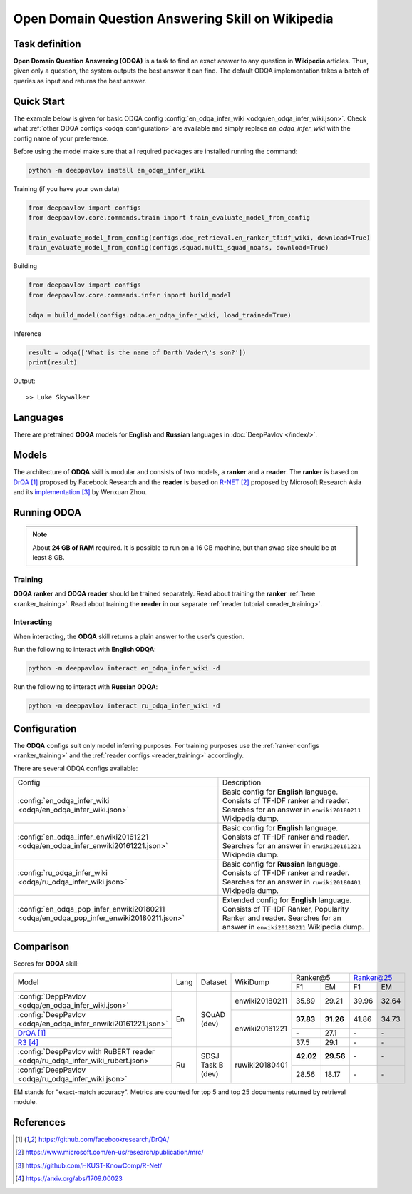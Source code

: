 =================================================
Open Domain Question Answering Skill on Wikipedia
=================================================

Task definition
===============

**Open Domain Question Answering (ODQA)** is a task to find an exact answer
to any question in **Wikipedia** articles. Thus, given only a question, the system outputs
the best answer it can find.
The default ODQA implementation takes a batch of queries as input and returns the best answer.

Quick Start
===========

The example below is given for basic ODQA config :config:`en_odqa_infer_wiki <odqa/en_odqa_infer_wiki.json>`.
Check what :ref:`other ODQA configs <odqa_configuration>` are available and simply replace `en_odqa_infer_wiki`
with the config name of your preference.

Before using the model make sure that all required packages are installed running the command:

.. code:: bash

    python -m deeppavlov install en_odqa_infer_wiki

Training (if you have your own data)

.. code:: python

    from deeppavlov import configs
    from deeppavlov.core.commands.train import train_evaluate_model_from_config

    train_evaluate_model_from_config(configs.doc_retrieval.en_ranker_tfidf_wiki, download=True)
    train_evaluate_model_from_config(configs.squad.multi_squad_noans, download=True)

Building

.. code:: python

    from deeppavlov import configs
    from deeppavlov.core.commands.infer import build_model

    odqa = build_model(configs.odqa.en_odqa_infer_wiki, load_trained=True)

Inference

.. code:: python

    result = odqa(['What is the name of Darth Vader\'s son?'])
    print(result)

Output:

::

    >> Luke Skywalker


Languages
=========

There are pretrained **ODQA** models for **English** and **Russian**
languages in :doc:`DeepPavlov </index/>`.

Models
======

The architecture of **ODQA** skill is modular and consists of two models,
a **ranker** and a **reader**. The **ranker** is based on `DrQA`_ proposed by Facebook Research
and the **reader** is based on `R-NET`_ proposed by Microsoft Research Asia
and its `implementation`_ by Wenxuan Zhou.

Running ODQA
============

.. note::

    About **24 GB of RAM** required.
    It is possible to run on a 16 GB machine, but than swap size should be at least 8 GB.

Training
--------

**ODQA ranker** and **ODQA reader** should be trained separately.
Read about training the **ranker** :ref:`here <ranker_training>`.
Read about training the **reader** in our separate :ref:`reader tutorial <reader_training>`.

Interacting
-----------

When interacting, the **ODQA** skill returns a plain answer to the user's
question.

Run the following to interact with **English ODQA**:

.. code:: bash

    python -m deeppavlov interact en_odqa_infer_wiki -d

Run the following to interact with **Russian ODQA**:

.. code:: bash

    python -m deeppavlov interact ru_odqa_infer_wiki -d

Configuration
=============

.. _odqa_configuration:

The **ODQA** configs suit only model inferring purposes. For training purposes use
the :ref:`ranker configs <ranker_training>` and the :ref:`reader configs <reader_training>`
accordingly.

There are several ODQA configs available:

+----------------------------------------------------------------------------------------+-------------------------------------------------+
|                                                                                        |                                                 |
|                                                                                        |                                                 |
| Config                                                                                 | Description                                     |
+----------------------------------------------------------------------------------------+-------------------------------------------------+
|:config:`en_odqa_infer_wiki <odqa/en_odqa_infer_wiki.json>`                             | Basic config for **English** language. Consists |
|                                                                                        | of TF-IDF ranker and reader. Searches for an    |
|                                                                                        | answer in ``enwiki20180211`` Wikipedia dump.    |
+----------------------------------------------------------------------------------------+-------------------------------------------------+
|:config:`en_odqa_infer_enwiki20161221 <odqa/en_odqa_infer_enwiki20161221.json>`         | Basic config for **English** language. Consists |
|                                                                                        | of TF-IDF ranker and reader. Searches for an    |
|                                                                                        | answer in ``enwiki20161221`` Wikipedia dump.    |
+----------------------------------------------------------------------------------------+-------------------------------------------------+
|:config:`ru_odqa_infer_wiki <odqa/ru_odqa_infer_wiki.json>`                             | Basic config for **Russian** language. Consists |
|                                                                                        | of TF-IDF ranker and reader. Searches for an    |
|                                                                                        | answer in ``ruwiki20180401`` Wikipedia dump.    |
+----------------------------------------------------------------------------------------+-------------------------------------------------+
|:config:`en_odqa_pop_infer_enwiki20180211 <odqa/en_odqa_pop_infer_enwiki20180211.json>` | Extended config for **English** language.       |
|                                                                                        | Consists of TF-IDF Ranker, Popularity Ranker    |
|                                                                                        | and reader. Searches for an answer in           |
|                                                                                        | ``enwiki20180211`` Wikipedia dump.              |
+----------------------------------------------------------------------------------------+-------------------------------------------------+

Comparison
==========

Scores for **ODQA** skill:

+-------------------------------------------------------------------------------------+------+----------------------+----------------+---------------------+---------------------+
|                                                                                     |      |                      |                |   Ranker@5          |   Ranker@25         |
|                                                                                     |      |                      |                +----------+----------+-----------+---------+
| Model                                                                               | Lang |    Dataset           |   WikiDump     |  F1      |   EM     |   F1      |   EM    |
+-------------------------------------------------------------------------------------+------+----------------------+----------------+----------+----------+-----------+---------+
|:config:`DeppPavlov <odqa/en_odqa_infer_wiki.json>`                                  |      |                      | enwiki20180211 |  35.89   |  29.21   |  39.96    |  32.64  |
+-------------------------------------------------------------------------------------+      +                      +----------------+----------+----------+-----------+---------+
|:config:`DeepPavlov <odqa/en_odqa_infer_enwiki20161221.json>`                        |  En  |   SQuAD (dev)        |                | **37.83**|**31.26** |  41.86    |  34.73  |
+-------------------------------------------------------------------------------------+      +                      +                +----------+----------+-----------+---------+
|`DrQA`_                                                                              |      |                      |                |   \-     |  27.1    |   \-      |   \-    |
+-------------------------------------------------------------------------------------+      +                      +                +----------+----------+-----------+---------+
|`R3`_                                                                                |      |                      | enwiki20161221 |  37.5    |  29.1    |   \-      |   \-    |
+-------------------------------------------------------------------------------------+------+----------------------+----------------+----------+----------+-----------+---------+
|:config:`DeepPavlov with RuBERT reader <odqa/ru_odqa_infer_wiki_rubert.json>`        |      |                      |                | **42.02**|**29.56** |   \-      |   \-    |
+-------------------------------------------------------------------------------------+  Ru  +  SDSJ Task B (dev)   + ruwiki20180401 +----------+----------+-----------+---------+
|:config:`DeepPavlov <odqa/ru_odqa_infer_wiki.json>`                                  |      |                      |                |  28.56   |  18.17   |   \-      |   \-    |
+-------------------------------------------------------------------------------------+------+----------------------+----------------+----------+----------+-----------+---------+

EM stands for "exact-match accuracy". Metrics are counted for top 5 and top 25 documents returned by retrieval module.

References
==========

.. target-notes::

.. _`DrQA`: https://github.com/facebookresearch/DrQA/
.. _`R-NET`: https://www.microsoft.com/en-us/research/publication/mrc/
.. _`implementation`: https://github.com/HKUST-KnowComp/R-Net/
.. _`R3`: https://arxiv.org/abs/1709.00023


